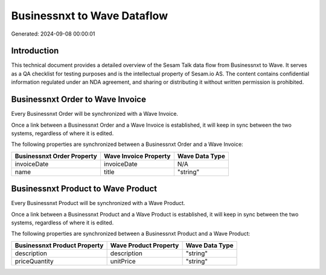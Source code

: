 ============================
Businessnxt to Wave Dataflow
============================

Generated: 2024-09-08 00:00:01

Introduction
------------

This technical document provides a detailed overview of the Sesam Talk data flow from Businessnxt to Wave. It serves as a QA checklist for testing purposes and is the intellectual property of Sesam.io AS. The content contains confidential information regulated under an NDA agreement, and sharing or distributing it without written permission is prohibited.

Businessnxt Order to Wave Invoice
---------------------------------
Every Businessnxt Order will be synchronized with a Wave Invoice.

Once a link between a Businessnxt Order and a Wave Invoice is established, it will keep in sync between the two systems, regardless of where it is edited.

The following properties are synchronized between a Businessnxt Order and a Wave Invoice:

.. list-table::
   :header-rows: 1

   * - Businessnxt Order Property
     - Wave Invoice Property
     - Wave Data Type
   * - invoiceDate
     - invoiceDate
     - N/A
   * - name
     - title
     - "string"


Businessnxt Product to Wave Product
-----------------------------------
Every Businessnxt Product will be synchronized with a Wave Product.

Once a link between a Businessnxt Product and a Wave Product is established, it will keep in sync between the two systems, regardless of where it is edited.

The following properties are synchronized between a Businessnxt Product and a Wave Product:

.. list-table::
   :header-rows: 1

   * - Businessnxt Product Property
     - Wave Product Property
     - Wave Data Type
   * - description
     - description
     - "string"
   * - priceQuantity
     - unitPrice
     - "string"

